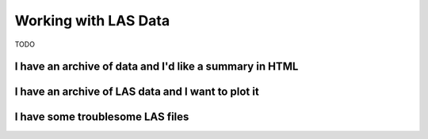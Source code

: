 .. moduleauthor:: Paul Ross <apaulross@gmail.com>
.. sectionauthor:: Paul Ross <apaulross@gmail.com>

.. Working with LAS archives


Working with LAS Data
==================================

TODO

I have an archive of data and I'd like a summary in HTML
---------------------------------------------------------------------

I have an archive of LAS data and I want to plot it
---------------------------------------------------------------------

I have some troublesome LAS files
---------------------------------------------------------------------


